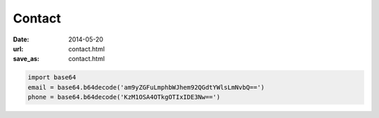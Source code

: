 Contact
#######

:date: 2014-05-20
:url: contact.html 
:save_as: contact.html

.. code-block:: python 

    import base64
    email = base64.b64decode('am9yZGFuLmphbWJhem92QGdtYWlsLmNvbQ==')
    phone = base64.b64decode('KzM1OSA4OTkgOTIxIDE3Nw==')
